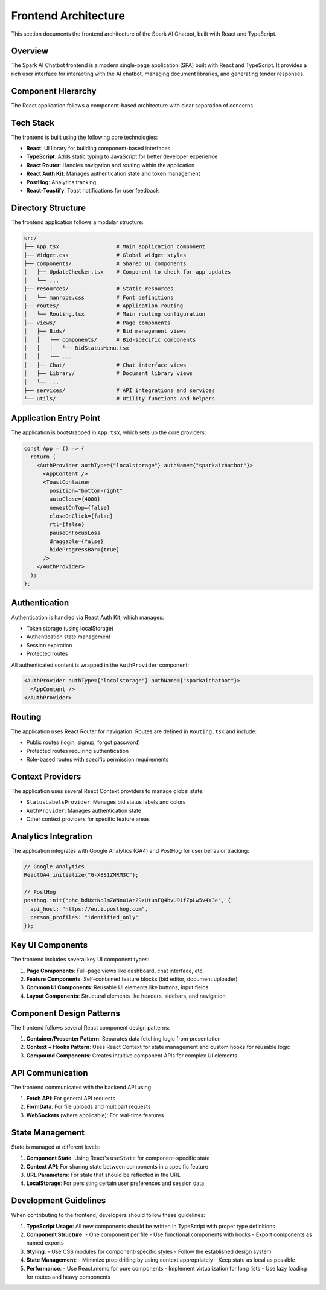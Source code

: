Frontend Architecture
===================

This section documents the frontend architecture of the Spark AI Chatbot, built with React and TypeScript.

Overview
--------

The Spark AI Chatbot frontend is a modern single-page application (SPA) built with React and TypeScript. It provides a rich user interface for interacting with the AI chatbot, managing document libraries, and generating tender responses.

Component Hierarchy
------------------

The React application follows a component-based architecture with clear separation of concerns.

.. image:: _static/react_component_hierarchy.png
   :width: 100%
   :alt: React Component Hierarchy

Tech Stack
----------

The frontend is built using the following core technologies:

* **React**: UI library for building component-based interfaces
* **TypeScript**: Adds static typing to JavaScript for better developer experience
* **React Router**: Handles navigation and routing within the application
* **React Auth Kit**: Manages authentication state and token management
* **PostHog**: Analytics tracking
* **React-Toastify**: Toast notifications for user feedback

Directory Structure
------------------

The frontend application follows a modular structure:

.. code-block:: text

    src/
    ├── App.tsx                  # Main application component
    ├── Widget.css               # Global widget styles
    ├── components/              # Shared UI components
    │   ├── UpdateChecker.tsx    # Component to check for app updates
    │   └── ...
    ├── resources/               # Static resources
    │   └── manrope.css          # Font definitions
    ├── routes/                  # Application routing
    │   └── Routing.tsx          # Main routing configuration
    ├── views/                   # Page components
    │   ├── Bids/                # Bid management views
    │   │   ├── components/      # Bid-specific components
    │   │   │   └── BidStatusMenu.tsx
    │   │   └── ...
    │   ├── Chat/                # Chat interface views
    │   ├── Library/             # Document library views
    │   └── ...
    ├── services/                # API integrations and services
    └── utils/                   # Utility functions and helpers

Application Entry Point
----------------------

The application is bootstrapped in ``App.tsx``, which sets up the core providers:

.. code-block:: typescript

    const App = () => {
      return (
        <AuthProvider authType={"localstorage"} authName={"sparkaichatbot"}>
          <AppContent />
          <ToastContainer
            position="bottom-right"
            autoClose={4000}
            newestOnTop={false}
            closeOnClick={false}
            rtl={false}
            pauseOnFocusLoss
            draggable={false}
            hideProgressBar={true}
          />
        </AuthProvider>
      );
    };

Authentication
-------------

Authentication is handled via React Auth Kit, which manages:

* Token storage (using localStorage)
* Authentication state management
* Session expiration
* Protected routes

All authenticated content is wrapped in the ``AuthProvider`` component:

.. code-block:: typescript

    <AuthProvider authType={"localstorage"} authName={"sparkaichatbot"}>
      <AppContent />
    </AuthProvider>

Routing
-------

The application uses React Router for navigation. Routes are defined in ``Routing.tsx`` and include:

* Public routes (login, signup, forgot password)
* Protected routes requiring authentication
* Role-based routes with specific permission requirements

Context Providers
----------------

The application uses several React Context providers to manage global state:

* ``StatusLabelsProvider``: Manages bid status labels and colors
* ``AuthProvider``: Manages authentication state
* Other context providers for specific feature areas

Analytics Integration
--------------------

The application integrates with Google Analytics (GA4) and PostHog for user behavior tracking:

.. code-block:: typescript

    // Google Analytics
    ReactGA4.initialize("G-X8S1ZMRM3C");

    // PostHog
    posthog.init("phc_bdUxtNoJmZWNnu1Ar29zUtusFQ4bvU91fZpLw5v4Y3e", {
      api_host: "https://eu.i.posthog.com",
      person_profiles: "identified_only"
    });

Key UI Components
----------------

The frontend includes several key UI component types:

1. **Page Components**: Full-page views like dashboard, chat interface, etc.
2. **Feature Components**: Self-contained feature blocks (bid editor, document uploader)
3. **Common UI Components**: Reusable UI elements like buttons, input fields
4. **Layout Components**: Structural elements like headers, sidebars, and navigation

Component Design Patterns
------------------------

The frontend follows several React component design patterns:

1. **Container/Presenter Pattern**: Separates data fetching logic from presentation
2. **Context + Hooks Pattern**: Uses React Context for state management and custom hooks for reusable logic
3. **Compound Components**: Creates intuitive component APIs for complex UI elements

API Communication
---------------

The frontend communicates with the backend API using:

1. **Fetch API**: For general API requests
2. **FormData**: For file uploads and multipart requests
3. **WebSockets** (where applicable): For real-time features

State Management
--------------

State is managed at different levels:

1. **Component State**: Using React's ``useState`` for component-specific state
2. **Context API**: For sharing state between components in a specific feature
3. **URL Parameters**: For state that should be reflected in the URL
4. **LocalStorage**: For persisting certain user preferences and session data

Development Guidelines
--------------------

When contributing to the frontend, developers should follow these guidelines:

1. **TypeScript Usage**: All new components should be written in TypeScript with proper type definitions
2. **Component Structure**: 
   - One component per file
   - Use functional components with hooks
   - Export components as named exports
3. **Styling**: 
   - Use CSS modules for component-specific styles
   - Follow the established design system
4. **State Management**:
   - Minimize prop drilling by using context appropriately
   - Keep state as local as possible
5. **Performance**:
   - Use React.memo for pure components
   - Implement virtualization for long lists
   - Use lazy loading for routes and heavy components 
